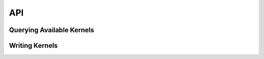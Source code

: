###
API
###

Querying Available Kernels 
==========================

.. doxygenfile :: query.h

Writing Kernels
===============

.. doxygenfile :: io.h